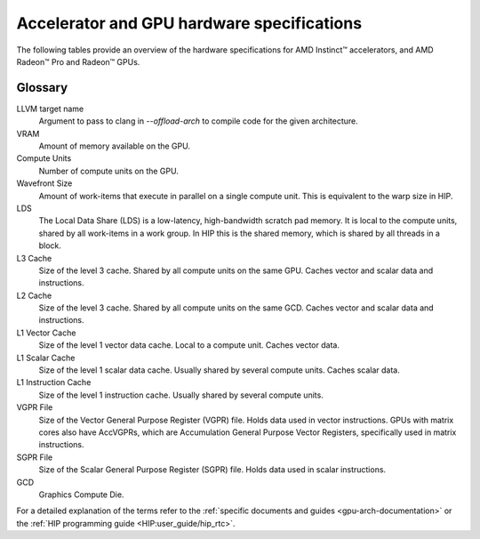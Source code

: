 .. meta::
   :description: AMD Instinct™ accelerator, AMD Radeon Pro™, and AMD Radeon™ GPU architecture information
   :keywords: Instinct, Radeon, accelerator, CDNA, GPU, architecture, VRAM, Compute Units, Cache, Registers, LDS, Register File

Accelerator and GPU hardware specifications
######################################################

The following tables provide an overview of the hardware specifications for AMD Instinct™ accelerators, and AMD Radeon™ Pro and Radeon™ GPUs.

.. tab-set::

  .. tab-item:: AMD Instinct accelerators

    .. list-table::
        :header-rows: 1
        :name: instinct-arch-spec-table

        *
          - Model
          - Architecture
          - LLVM target name
          - VRAM (GiB)
          - Compute Units
          - Warp Size
          - LDS (KiB)
          - L3 Cache (MiB)
          - L2 Cache (MiB)
          - L1 Vector Cache (KiB)
          - L1 Scalar Cache (KiB)
          - L1 Instruction Cache (KiB)
          - VGPR File (KiB)
          - SGPR File (KiB)
        *
          - MI300X
          - CDNA3
          - gfx941 or gfx942
          - 192
          - 304
          - 64
          - 64
          - 256
          - 32
          - 32
          - 16 per 2 CUs
          - 64 per 2 CUs
          - 512
          - 12.5
        *
          - MI300A
          - CDNA3
          - gfx940 or gfx942
          - 128
          - 228
          - 64
          - 64
          - 256
          - 24
          - 32
          - 16 per 2 CUs
          - 64 per 2 CUs
          - 512
          - 12.5
        *
          - MI250X
          - CDNA2
          - gfx90a
          - 128
          - 220 (110 per GCD)
          - 64
          - 64
          -
          - 16 (8 per GCD)
          - 16
          - 16 per 2 CUs
          - 32 per 2 CUs
          - 512
          - 12.5
        *
          - MI250
          - CDNA2
          - gfx90a
          - 128
          - 208
          - 64
          - 64
          -
          - 16 (8 per GCD)
          - 16
          - 16 per 2 CUs
          - 32 per 2 CUs
          - 512
          - 12.5
        *
           - MI210
           - CDNA2
           - gfx90a
           - 64
           - 104
           - 64
           - 64
           -
           - 8
           - 16
           - 16 per 2 CUs
           - 32 per 2 CUs
           - 512
           - 12.5
        *
          - MI100
          - CDNA
          - gfx908
          - 32
          - 120
          - 64
          - 64
          -
          - 8
          - 16
          - 16 per 3 CUs
          - 32 per 3 CUs
          - 256 VGPR and 256 AccVGPR
          - 12.5
        *
          - MI60
          - GCN5.1
          - gfx906
          - 32
          - 64
          - 64
          - 64
          -
          - 4
          - 16
          - 16 per 3 CUs
          - 32 per 3 CUs
          - 256
          - 12.5
        *
          - MI50 (32GB)
          - GCN5.1
          - gfx906
          - 32
          - 60
          - 64
          - 64
          -
          - 4
          - 16
          - 16 per 3 CUs
          - 32 per 3 CUs
          - 256
          - 12.5
        *
          - MI50 (16GB)
          - GCN5.1
          - gfx906
          - 16
          - 60
          - 64
          - 64
          -
          - 4
          - 16
          - 16 per 3 CUs
          - 32 per 3 CUs
          - 256
          - 12.5
        *
          - MI25
          - GCN5.0
          - gfx900
          - 16 
          - 64
          - 64
          - 64 
          -
          - 4 
          - 16 
          - 16 per 3 CUs
          - 32 per 3 CUs
          - 256
          - 12.5
        *
          - MI8
          - GCN3.0
          - gfx803
          - 4
          - 64
          - 64
          - 64
          -
          - 2
          - 16
          - 16 per 4 CUs
          - 32 per 4 CUs
          - 256
          - 12.5
        *
          - MI6
          - GCN4.0
          - gfx803
          - 16
          - 36
          - 64
          - 64
          -
          - 2
          - 16
          - 16 per 4 CUs
          - 32 per 4 CUs
          - 256
          - 12.5

  .. tab-item:: AMD Radeon Pro GPUs

    .. list-table::
        :header-rows: 1
        :name: radeon-pro-arch-spec-table

        *
          - Model
          - Architecture
          - LLVM target name
          - VRAM (GiB)
          - Compute Units
          - Warp Size
          - LDS (KiB)
          - Infinity Cache (MiB)
          - L2 Cache (MiB)
          - Graphics L1 Cache (KiB)
          - L0 Vector Cache (KiB)
          - L0 Scalar Cache (KiB)
          - L0 Instruction Cache (KiB)
          - VGPR File (KiB)
          - SGPR File (KiB)
        *
          - Radeon PRO W7900
          - RDNA3
          - gfx1100
          - 48
          - 96
          - 32
          - 128
          - 96
          - 6
          - 256
          - 32
          - 16
          - 32
          - 384
          - 20
        *
          - Radeon PRO W7800
          - RDNA3
          - gfx1100
          - 32
          - 70
          - 32
          - 128
          - 64
          - 6
          - 256
          - 32
          - 16
          - 32
          - 384
          - 20
        *
          - Radeon PRO W7700
          - RDNA3
          - gfx1101
          - 16
          - 48
          - 32
          - 128
          - 64
          - 4
          - 256
          - 32
          - 16
          - 32
          - 384
          - 20
        *
          - Radeon PRO W6800
          - RDNA2
          - gfx1030
          - 32
          - 60
          - 32
          - 128
          - 128
          - 4
          - 128
          - 16
          - 16
          - 32
          - 256
          - 20
        *
          - Radeon PRO W6600
          - RDNA2
          - gfx1032
          - 8
          - 28
          - 32
          - 128
          - 32
          - 2
          - 128
          - 16
          - 16
          - 32
          - 256
          - 20
        *
          - Radeon PRO V620
          - RDNA2
          - gfx1030
          - 32
          - 72
          - 32
          - 128
          - 128
          - 4
          - 128
          - 16
          - 16
          - 32
          - 256
          - 20
        *
          - Radeon Pro W5500
          - RDNA
          - gfx1012
          - 8
          - 22
          - 32
          - 128
          -
          - 4
          - 128
          - 16
          - 16
          - 32
          - 256
          - 20
        *
          - Radeon Pro VII
          - GCN5.1
          - gfx906
          - 16
          - 60
          - 64
          - 64
          -
          - 4
          -
          - 16
          - 16 per 3 CUs
          - 32 per 3 CUs
          - 256
          - 12.5

  .. tab-item:: AMD Radeon GPUs

    .. list-table::
        :header-rows: 1
        :name: radeon-arch-spec-table

        *
          - Model
          - Architecture
          - LLVM target name
          - VRAM (GiB)
          - Compute Units
          - Warp Size
          - LDS (KiB)
          - Infinity Cache (MiB)
          - L2 Cache (MiB)
          - Graphics L1 Cache (KiB)
          - L0 Vector Cache (KiB)
          - L0 Scalar Cache (KiB)
          - L0 Instruction Cache (KiB)
          - VGPR File (KiB)
          - SGPR File (KiB)
        *
          - Radeon RX 7900 XTX
          - RDNA3
          - gfx1100
          - 24
          - 96
          - 32
          - 128
          - 96
          - 6
          - 256
          - 32
          - 16
          - 32
          - 384
          - 20
        *
          - Radeon RX 7900 XT
          - RDNA3
          - gfx1100
          - 20
          - 84
          - 32
          - 128
          - 80
          - 6
          - 256
          - 32
          - 16
          - 32
          - 384
          - 20
        *
          - Radeon RX 7900 GRE
          - RDNA3
          - gfx1100
          - 16
          - 80
          - 32
          - 128
          - 64
          - 6
          - 256
          - 32
          - 16
          - 32
          - 384
          - 20
        *
          - Radeon RX 7800 XT
          - RDNA3
          - gfx1101
          - 16
          - 60
          - 32
          - 128
          - 64
          - 4
          - 256
          - 32
          - 16
          - 32
          - 384
          - 20
        *
          - Radeon RX 7700 XT
          - RDNA3
          - gfx1101
          - 12
          - 54
          - 32
          - 128
          - 48
          - 4
          - 256
          - 32
          - 16
          - 32
          - 384
          - 20
        *
          - Radeon RX 7600
          - RDNA3
          - gfx1102
          - 8
          - 32
          - 32
          - 128
          - 32
          - 2
          - 256
          - 32
          - 16
          - 32
          - 256
          - 20
        *
          - Radeon RX 6950 XT
          - RDNA2
          - gfx1030
          - 16
          - 80
          - 32
          - 128
          - 128
          - 4
          - 128
          - 16
          - 16
          - 32
          - 256
          - 20
        *
          - Radeon RX 6900 XT
          - RDNA2
          - gfx1030
          - 16
          - 80
          - 32
          - 128
          - 128
          - 4
          - 128
          - 16
          - 16
          - 32
          - 256
          - 20
        *
          - Radeon RX 6800 XT
          - RDNA2
          - gfx1030
          - 16
          - 72
          - 32
          - 128
          - 128
          - 4
          - 128
          - 16
          - 16
          - 32
          - 256
          - 20
        *
          - Radeon RX 6800
          - RDNA2
          - gfx1030
          - 16
          - 60
          - 32
          - 128
          - 128
          - 4
          - 128
          - 16
          - 16
          - 32
          - 256
          - 20
        *
          - Radeon RX 6750 XT
          - RDNA2
          - gfx1031
          - 12
          - 40
          - 32
          - 128
          - 96
          - 3
          - 128
          - 16
          - 16
          - 32
          - 256
          - 20
        *
          - Radeon RX 6700 XT
          - RDNA2
          - gfx1031
          - 12
          - 40
          - 32
          - 128
          - 96
          - 3
          - 128
          - 16
          - 16
          - 32
          - 256
          - 20
        *
          - Radeon RX 6700
          - RDNA2
          - gfx1031
          - 10
          - 36
          - 32
          - 128
          - 80
          - 3
          - 128
          - 16
          - 16
          - 32
          - 256
          - 20
        *
          - Radeon RX 6650 XT
          - RDNA2
          - gfx1032
          - 8
          - 32
          - 32
          - 128
          - 32
          - 2
          - 128
          - 16
          - 16
          - 32
          - 256
          - 20
        *
          - Radeon RX 6600 XT
          - RDNA2
          - gfx1032
          - 8
          - 32
          - 32
          - 128
          - 32
          - 2
          - 128
          - 16
          - 16
          - 32
          - 256
          - 20
        *
          - Radeon RX 6600
          - RDNA2
          - gfx1032
          - 8
          - 28
          - 32
          - 128
          - 32
          - 2
          - 128
          - 16
          - 16
          - 32
          - 256
          - 20
        *
          - Radeon VII
          - GCN5.1
          - gfx906
          - 16
          - 60
          - 64
          - 64 per CU
          -
          - 4
          -
          - 16
          - 16 per 3 CUs
          - 32 per 3 CUs
          - 256
          - 12.5

Glossary
========

LLVM target name
  Argument to pass to clang in `--offload-arch` to compile code for the given architecture.
VRAM
  Amount of memory available on the GPU.
Compute Units
  Number of compute units on the GPU.
Wavefront Size
  Amount of work-items that execute in parallel on a single compute unit. This is equivalent to the warp size in HIP.
LDS
  The Local Data Share (LDS) is a low-latency, high-bandwidth scratch pad memory. It is local to the compute units, shared by all work-items in a work group. In HIP this is the shared memory, which is shared by all threads in a block.
L3 Cache
  Size of the level 3 cache. Shared by all compute units on the same GPU. Caches vector and scalar data and instructions.
L2 Cache
  Size of the level 3 cache. Shared by all compute units on the same GCD. Caches vector and scalar data and instructions.
L1 Vector Cache
  Size of the level 1 vector data cache. Local to a compute unit. Caches vector data.
L1 Scalar Cache
  Size of the level 1 scalar data cache. Usually shared by several compute units. Caches scalar data.
L1 Instruction Cache
  Size of the level 1 instruction cache. Usually shared by several compute units.
VGPR File
  Size of the Vector General Purpose Register (VGPR) file. Holds data used in vector instructions.
  GPUs with matrix cores also have AccVGPRs, which are Accumulation General Purpose Vector Registers, specifically used in matrix instructions.
SGPR File
  Size of the Scalar General Purpose Register (SGPR) file. Holds data used in scalar instructions.
GCD
  Graphics Compute Die.

For a detailed explanation of the terms refer to the :ref:`specific documents and guides <gpu-arch-documentation>` or the :ref:`HIP programming guide <HIP:user_guide/hip_rtc>`.
